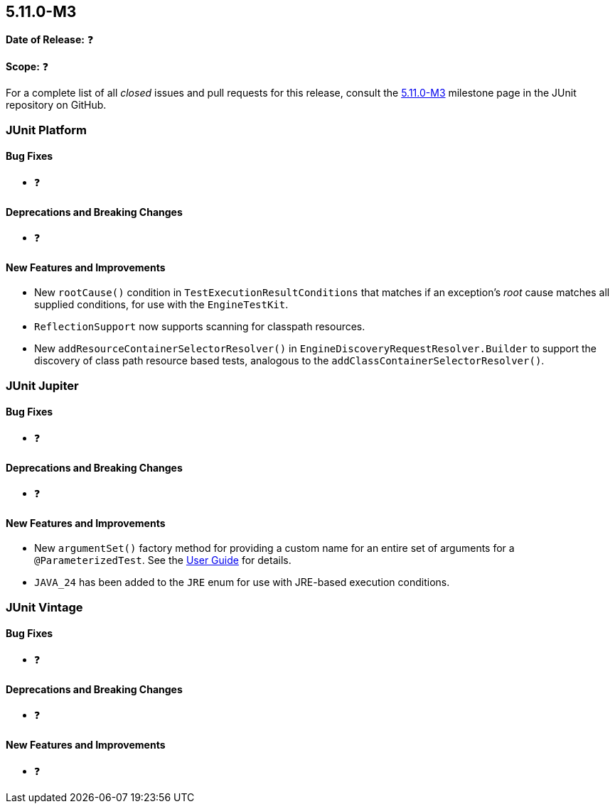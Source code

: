 [[release-notes-5.11.0-M3]]
== 5.11.0-M3

*Date of Release:* ❓

*Scope:* ❓

For a complete list of all _closed_ issues and pull requests for this release, consult the
link:{junit5-repo}+/milestone/77?closed=1+[5.11.0-M3] milestone page in the JUnit
repository on GitHub.


[[release-notes-5.11.0-M3-junit-platform]]
=== JUnit Platform

[[release-notes-5.11.0-M3-junit-platform-bug-fixes]]
==== Bug Fixes

* ❓

[[release-notes-5.11.0-M3-junit-platform-deprecations-and-breaking-changes]]
==== Deprecations and Breaking Changes

* ❓

[[release-notes-5.11.0-M3-junit-platform-new-features-and-improvements]]
==== New Features and Improvements

* New `rootCause()` condition in `TestExecutionResultConditions` that matches if an
  exception's _root_ cause matches all supplied conditions, for use with the
  `EngineTestKit`.
* `ReflectionSupport` now supports scanning for classpath resources.
* New `addResourceContainerSelectorResolver()` in `EngineDiscoveryRequestResolver.Builder` to
  support the discovery of class path resource based tests, analogous to the
  `addClassContainerSelectorResolver()`.


[[release-notes-5.11.0-M3-junit-jupiter]]
=== JUnit Jupiter

[[release-notes-5.11.0-M3-junit-jupiter-bug-fixes]]
==== Bug Fixes

* ❓

[[release-notes-5.11.0-M3-junit-jupiter-deprecations-and-breaking-changes]]
==== Deprecations and Breaking Changes

* ❓

[[release-notes-5.11.0-M3-junit-jupiter-new-features-and-improvements]]
==== New Features and Improvements

* New `argumentSet()` factory method for providing a custom name for an entire set of
  arguments for a `@ParameterizedTest`. See the
  <<../user-guide/index.adoc#writing-tests-parameterized-tests-display-names, User Guide>>
  for details.
* `JAVA_24` has been added to the `JRE` enum for use with JRE-based execution conditions.


[[release-notes-5.11.0-M3-junit-vintage]]
=== JUnit Vintage

[[release-notes-5.11.0-M3-junit-vintage-bug-fixes]]
==== Bug Fixes

* ❓

[[release-notes-5.11.0-M3-junit-vintage-deprecations-and-breaking-changes]]
==== Deprecations and Breaking Changes

* ❓

[[release-notes-5.11.0-M3-junit-vintage-new-features-and-improvements]]
==== New Features and Improvements

* ❓
